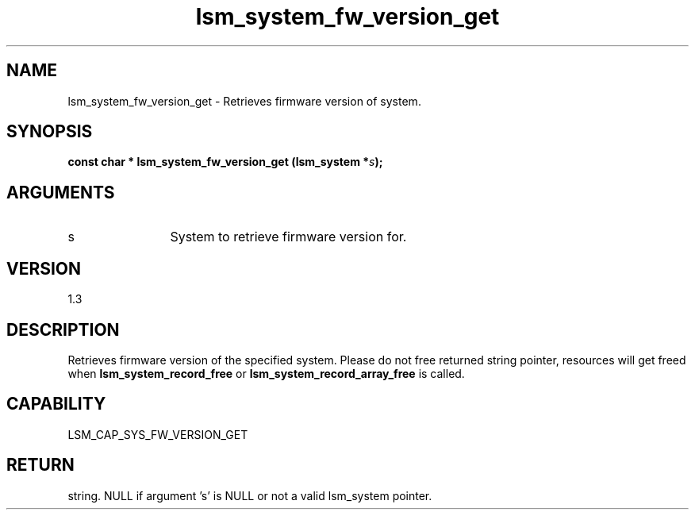 .TH "lsm_system_fw_version_get" 3 "lsm_system_fw_version_get" "May 2018" "Libstoragemgmt C API Manual" 
.SH NAME
lsm_system_fw_version_get \- Retrieves firmware version of system.
.SH SYNOPSIS
.B "const char *" lsm_system_fw_version_get
.BI "(lsm_system *" s ");"
.SH ARGUMENTS
.IP "s" 12
System to retrieve firmware version for.
.SH "VERSION"
1.3
.SH "DESCRIPTION"
Retrieves firmware version of the specified system. Please do not free
returned string pointer, resources will get freed when
\fBlsm_system_record_free\fP or \fBlsm_system_record_array_free\fP is called.
.SH "CAPABILITY"
LSM_CAP_SYS_FW_VERSION_GET
.SH "RETURN"
string. NULL if argument 's' is NULL or not a valid lsm_system pointer.
